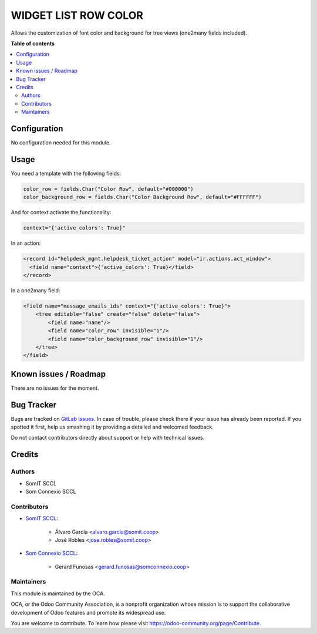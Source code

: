 #######################
 WIDGET LIST ROW COLOR
#######################

..
   !!!!!!!!!!!!!!!!!!!!!!!!!!!!!!!!!!!!!!!!!!!!!!!!!!!!
   !! This file is generated by oca-gen-addon-readme !!
   !! changes will be overwritten.                   !!
   !!!!!!!!!!!!!!!!!!!!!!!!!!!!!!!!!!!!!!!!!!!!!!!!!!!!
   !! source digest: sha256:fa88a5911e9d75e4ccaee78931e61a91ccfe34e0de09254e0edd30ad0752f428
   !!!!!!!!!!!!!!!!!!!!!!!!!!!!!!!!!!!!!!!!!!!!!!!!!!!!

.. |badge1| image:: https://img.shields.io/badge/maturity-Beta-yellow.png
   :alt: Beta
   :target: https://odoo-community.org/page/development-status

.. |badge2| image:: https://img.shields.io/badge/licence-AGPL--3-blue.png
   :alt: License: AGPL-3
   :target: http://www.gnu.org/licenses/agpl-3.0-standalone.html

|badge1| |badge2|

Allows the customization of font color and background for tree views
(one2many fields included).

**Table of contents**

.. contents::
   :local:

***************
 Configuration
***************

No configuration needed for this module.

*******
 Usage
*******

You need a template with the following fields:

.. code::

   color_row = fields.Char("Color Row", default="#000000")
   color_background_row = fields.Char("Color Background Row", default="#FFFFFF")

And for context activate the functionality:

.. code::

   context="{'active_colors': True}"

In an action:

.. code::

   <record id="helpdesk_mgmt.helpdesk_ticket_action" model="ir.actions.act_window">
     <field name="context">{'active_colors': True}</field>
   </record>

In a one2many field:

.. code::

   <field name="message_emails_ids" context="{'active_colors': True}">
       <tree editable="false" create="false" delete="false">
           <field name="name"/>
           <field name="color_row" invisible="1"/>
           <field name="color_background_row" invisible="1"/>
       </tree>
   </field>

************************
 Known issues / Roadmap
************************

There are no issues for the moment.

*************
 Bug Tracker
*************

Bugs are tracked on `GitLab Issues
<https://gitlab.com/somitcoop/erp-research/odoo-helpdesk/-/issues>`_. In
case of trouble, please check there if your issue has already been
reported. If you spotted it first, help us smashing it by providing a
detailed and welcomed feedback.

Do not contact contributors directly about support or help with
technical issues.

*********
 Credits
*********

Authors
=======

-  SomIT SCCL
-  Som Connexio SCCL

Contributors
============

-  `SomIT SCCL <https://somit.coop>`_:

      -  Álvaro García <alvaro.garcia@somit.coop>
      -  José Robles <jose.robles@somit.coop>

-  `Som Connexio SCCL <https://somconnexio.coop>`_:

      -  Gerard Funosas <gerard.funosas@somconnexio.coop>

Maintainers
===========

This module is maintained by the OCA.

.. image:: https://odoo-community.org/logo.png
   :alt: Odoo Community Association
   :target: https://odoo-community.org

OCA, or the Odoo Community Association, is a nonprofit organization
whose mission is to support the collaborative development of Odoo
features and promote its widespread use.

You are welcome to contribute. To learn how please visit
https://odoo-community.org/page/Contribute.

